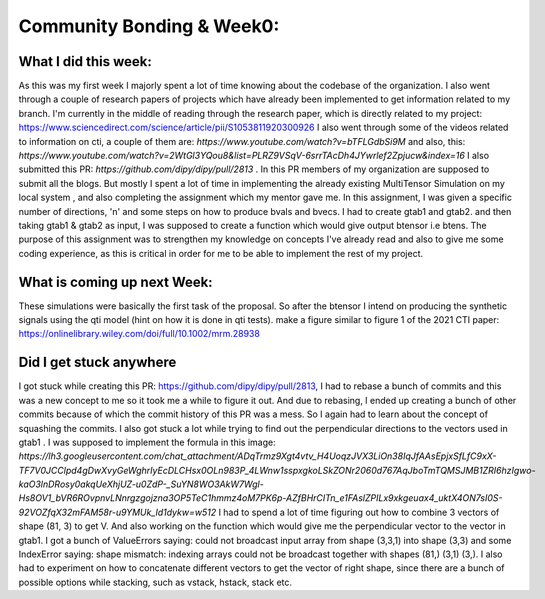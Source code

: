 Community Bonding & Week0:
=======================

.. post:: May 19 2023
    :author: Shilpi Prasad
    :tags: google
    :category: gsoc



What I did this week:
~~~~~~~~~~~~~~~~~~~

As this was my first week I majorly spent a lot of time knowing about the codebase of the organization. I also went through a couple of research papers of projects which have already been implemented to get information related to my branch.
I'm currently in the middle of reading through the research paper, which is directly related to my
project: https://www.sciencedirect.com/science/article/pii/S1053811920300926
I also went through some of the videos related to information on cti, a couple of them are: `https://www.youtube.com/watch?v=bTFLGdbSi9M`
and also, this: `https://www.youtube.com/watch?v=2WtGl3YQou8&list=PLRZ9VSqV-6srrTAcDh4JYwrlef2Zpjucw&index=16`
I also submitted this PR: `https://github.com/dipy/dipy/pull/2813` . In this PR members of my organization are supposed to submit all the
blogs.
But mostly I spent a lot of time in implementing the already existing MultiTensor Simulation on my local system , and also completing the assignment which my mentor gave me.
In this assignment, I was given a specific number of directions, 'n' and some steps on how to produce bvals and bvecs. I had to create gtab1 and gtab2. and then taking gtab1 & gtab2 as input, I was supposed to create a function which would give output btensor i.e
btens.
The purpose of this assignment was to strengthen my knowledge on concepts I've already read
and also to give me some coding experience, as this is critical in order for me to be able to
implement the rest of my project.

What is coming up next Week:
~~~~~~~~~~~~~~~~~~~~~~~~~~~~~

These simulations were basically the first task of the proposal.
So after the btensor I intend on producing the synthetic signals using the qti model (hint on how
it is done in qti tests).
make a figure similar to figure 1 of the 2021 CTI paper:
https://onlinelibrary.wiley.com/doi/full/10.1002/mrm.28938


Did I get stuck anywhere
~~~~~~~~~~~~

I got stuck while creating this PR: https://github.com/dipy/dipy/pull/2813, I had to rebase a bunch of commits and this was a new concept to me so it took me a while to figure it out. And due to rebasing, I ended up creating a bunch of other commits because of which the commit history of this PR was a mess. So I again had to learn about the concept of squashing the commits.
I also got stuck a lot while trying to find out the perpendicular directions to the vectors used in gtab1 .
I was supposed to implement the formula in this image: `https://lh3.googleusercontent.com/chat_attachment/ADqTrmz9Xgt4vtv_H4UoqzJVX3LiOn38IqJfAAsEpjxSfLfC9xX-TF7V0JCClpd4gDwXvyGeWghrIyEcDLCHsx0OLn983P_4LWnw1sspxgkoLSkZONr2060d767AqJboTmTQMSJMB1ZRI6hzIgwo-kaO3lnDRosy0akqUeXhjUZ-u0ZdP-_SuYN8WO3AkW7Wgl-Hs8OV1_bVR6ROvpnvLNnrgzgojzna3OP5TeC1hmmz4oM7PK6p-AZfBHrCITn_e1FAslZPILx9xkgeuax4_uktX4ON7sI0S-92VOZfqX32mFAM58r-u9YMUk_ld1dykw=w512`
I had to spend a lot of time figuring out how to combine 3 vectors of shape (81, 3) to get V.
And also working on the function which would give me the perpendicular vector to the vector in gtab1.
I got a bunch of ValueErrors saying: could not broadcast input array from shape (3,3,1) into shape (3,3) and some IndexError saying: shape mismatch: indexing arrays could not be broadcast together with shapes (81,) (3,1) (3,).
I also had to experiment on how to concatenate different vectors to get the vector of right shape, since there are a bunch of possible options while stacking, such as vstack, hstack, stack etc.

